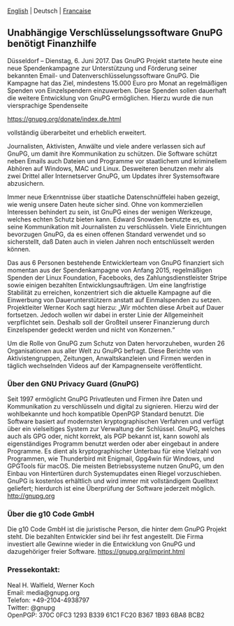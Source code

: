 # German: Independent Encryption Software, GnuPG, Needs Financial Support
#+STARTUP: showall
#+AUTHOR: GnuPG Team
#+DATE: June 6, 2017

 [[file:20170606-campaign-launch.org][English]] | Deutsch | [[file:20170606-campaign-launch.fr.org][Francaise]]

** Unabhängige Verschlüsselungssoftware GnuPG benötigt Finanzhilfe

  Düsseldorf -- Dienstag, 6. Juni 2017.  Das GnuPG Projekt startete
  heute eine neue Spendenkampagne zur Unterstützung und Förderung
  seiner bekannten Email- und Datenverschlüsselungssoftware GnuPG.
  Die Kampagne hat das Ziel, mindestens 15.000 Euro pro Monat an
  regelmäßigen Spenden von Einzelspendern einzuwerben.  Diese Spenden
  sollen dauerhaft die weitere Entwicklung von GnuPG ermöglichen.
  Hierzu wurde die nun viersprachige Spendenseite

    [[https://gnupg.org/donate/index.de.html]]

  vollständig überarbeitet und erheblich erweitert.

  Journalisten, Aktivisten, Anwälte und viele andere verlassen sich
  auf GnuPG, um damit ihre Kommunikation zu schützen.  Die Software
  schützt neben Emails auch Dateien und Programme vor staatlichem und
  kriminellem Abhören auf Windows, MAC und Linux.  Desweiteren
  benutzen mehr als zwei Drittel aller Internetserver GnuPG, um
  Updates ihrer Systemsoftware abzusichern.

  Immer neue Erkenntnisse über staatliche Datenschnüffelei haben
  gezeigt, wie wenig unsere Daten heute sicher sind.  Ohne von
  kommerziellen Interessen behindert zu sein, ist GnuPG eines der
  wenigen Werkzeuge, welches echten Schutz bieten kann.  Edward
  Snowden benutzte es, um seine Kommunikation mit Journalisten zu
  verschlüsseln.  Viele Einrichtungen bevorzugen GnuPG, da es einen
  offenen Standard verwendet und so sicherstellt, daß Daten auch in
  vielen Jahren noch entschlüsselt werden können.

  Das aus 6 Personen bestehende Entwicklerteam von GnuPG finanziert
  sich momentan aus der Spendenkampagne von Anfang 2015, regelmäßigen
  Spenden der Linux Foundation, Facebooks, des Zahlungsdienstleister
  Stripe sowie einigen bezahlten Entwicklungsaufträgen.  Um eine
  langfristige Stabilität zu erreichen, konzentriert sich die aktuelle
  Kampagne auf die Einwerbung von Dauerunterstützern anstatt auf
  Einmalspenden zu setzen.  Projektleiter Werner Koch sagt hierzu:
  „Wir möchten diese Arbeit auf Dauer fortsetzen.  Jedoch wollen wir
  dabei in erster Linie der Allgemeinheit verpflichtet sein.  Deshalb
  soll der Großteil unserer Finanzierung durch Einzelspender gedeckt
  werden und nicht von Konzernen.“

  Um die Rolle von GnuPG zum Schutz von Daten hervorzuheben, wurden 26
  Organisationen aus aller Welt zu GnuPG befragt.  Diese Berichte von
  Aktivistengruppen, Zeitungen, Anwaltskanzleien und Firmen werden in
  täglich wechselnden Videos auf der Kampagnenseite veröffentlicht.


*** Über den GNU Privacy Guard (GnuPG)

  Seit 1997 ermöglicht GnuPG Privatleuten und Firmen ihre Daten und
  Kommunikation zu verschlüsseln und digital zu signieren.  Hierzu
  wird der wohlbekannte und hoch kompatible OpenPGP Standard benutzt.
  Die Software basiert auf modernsten kryptographischen Verfahren und
  verfügt über ein vielseitiges System zur Verwaltung der Schlüssel.
  GnuPG, welches auch als GPG oder, nicht korrekt, als PGP bekannt
  ist, kann sowohl als eigenständiges Programm benutzt werden oder
  aber eingebaut in andere Programme.  Es dient als kryptographischer
  Unterbau für eine Vielzahl von Programmen, wie Thunderbird mit
  Enigmail, Gpg4win für Windows, und GPGTools für macOS.  Die meisten
  Betriebssysteme nutzen GnuPG, um den Einbau von Hintertüren durch
  Systemupdates einen Riegel vorzuschieben.  GnuPG is kostenlos
  erhältlich und wird immer mit vollständigem Quelltext geliefert;
  hierdurch ist eine Überprüfung der Software jederzeit möglich.
  <http://gnupg.org>


*** Über die g10 Code GmbH

  Die g10 Code GmbH ist die juristische Person, die hinter dem GnuPG
  Projekt steht.  Die bezahlten Entwickler sind bei ihr fest
  angestellt.  Die Firma investiert alle Gewinne wieder in die
  Entwicklung von GnuPG und dazugehöriger freier Software.
  https://gnupg.org/imprint.html


*** Pressekontakt:

  Neal H. Walfield, Werner Koch\\
  Email: media@gnupg.org\\
  Telefon: +49-2104-4938797\\
  Twitter: @gnupg\\
  OpenPGP: 370C 0FC3 1293 B339 61C1 FC20 B367 1B93 6BA8 BCB2
